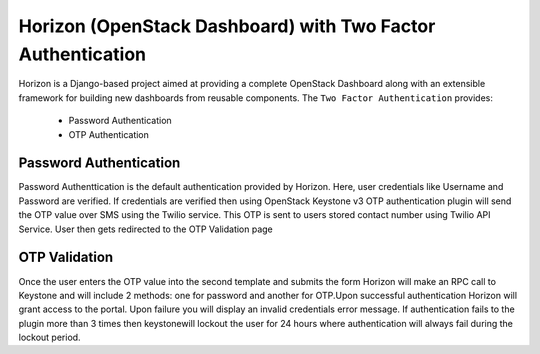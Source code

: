 =============================
Horizon (OpenStack Dashboard) with Two Factor Authentication
=============================

Horizon is a Django-based project aimed at providing a complete OpenStack
Dashboard along with an extensible framework for building new dashboards
from reusable components. The ``Two Factor Authentication`` provides:

 * Password Authentication
 * OTP Authentication

Password Authentication
=============

Password Authenttication is the default authentication provided by Horizon. Here, user credentials like Username and Password are verified.
If credentials are verified then using OpenStack Keystone v3 OTP authentication plugin will send the OTP value over SMS using the Twilio service.
This OTP is sent to users stored contact number using Twilio API Service. User then gets redirected to the OTP Validation page  

OTP Validation
=============

Once the user enters the OTP value into the second template and submits the form Horizon will make an RPC call to Keystone and will include 2 methods: one for password and another for OTP.Upon successful authentication Horizon will grant access to the portal. Upon failure you will display an invalid credentials error message. If authentication fails to the plugin more than 3 times then keystonewill lockout the user for 24 hours where authentication will always fail during the lockout period.	  

